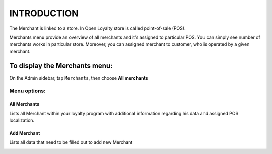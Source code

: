 .. index::
   single: introduction 
   
INTRODUCTION
============

The Merchant is linked to a store. In Open Loyalty store is called point-of-sale (POS). 

Merchants menu provide an overview of all merchants and it’s assigned to particular POS. You can simply see number of merchants works in particular store. 
Moreover, you can assigned merchant to customer, who is operated by a given merchant.

.. image:: /_images/merchant.png
   :alt:   Merchants

To display the Merchants menu:
------------------------------
On the Admin sidebar, tap ``Merchants``, then choose **All merchants**

Menu options:
^^^^^^^^^^^^^

All Merchants
*************
Lists all Merchant within your loyalty program with additional information regarding his data and assigned POS localization.

.. image:: /_images/merchant.png
   :alt:   Merchants

Add Merchant
************
Lists all data that need to be filled out to add new Merchant

.. image:: /_images/add_merchant.png
   :alt:   Add Merchant


